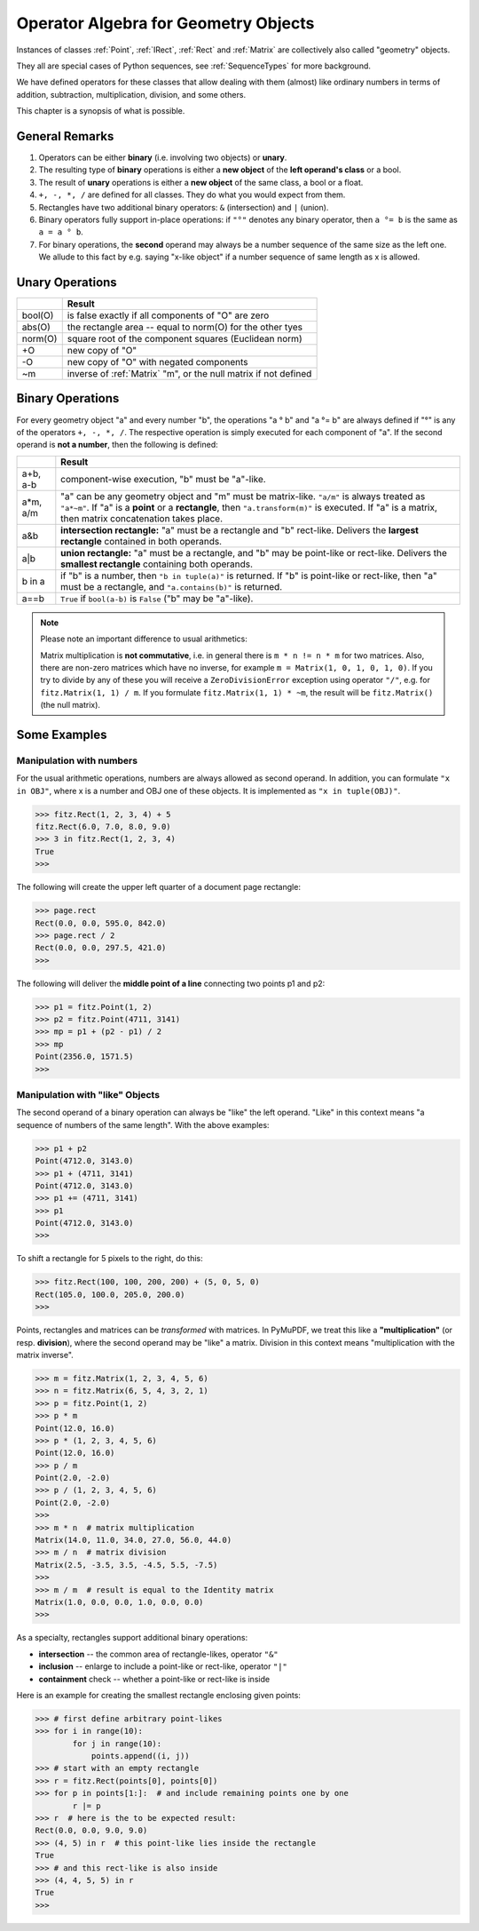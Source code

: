 .. _Algebra:

Operator Algebra for Geometry Objects
======================================
Instances of classes :ref:`Point`, :ref:`IRect`, :ref:`Rect` and :ref:`Matrix` are collectively also called "geometry" objects.

They all are special cases of Python sequences, see :ref:`SequenceTypes` for more background.

We have defined operators for these classes that allow dealing with them (almost) like ordinary numbers in terms of addition, subtraction, multiplication, division, and some others.

This chapter is a synopsis of what is possible.

General Remarks
-----------------
1. Operators can be either **binary** (i.e. involving two objects) or **unary**.

2. The resulting type of **binary** operations is either a **new object** of the **left operand's class** or a bool.

3. The result of **unary** operations is either a **new object** of the same class, a bool or a float.

4. ``+, -, *, /`` are defined for all classes. They do what you would expect from them.

5. Rectangles have two additional binary operators: ``&`` (intersection) and ``|`` (union).

6. Binary operators fully support in-place operations: if ``"°"`` denotes any binary operator, then ``a °= b`` is the same as ``a = a ° b``.

7. For binary operations, the **second** operand may always be a number sequence of the same size as the left one. We allude to this fact by e.g. saying "x-like object" if a number sequence of same length as x is allowed.

Unary Operations
------------------

+---------+-----------------------------------------------------------------+
|         | **Result**                                                      |
+=========+=================================================================+
| bool(O) | is false exactly if all components of "O" are zero              |
+---------+-----------------------------------------------------------------+
| abs(O)  | the rectangle area -- equal to norm(O) for the other tyes       |
+---------+-----------------------------------------------------------------+
| norm(O) | square root of the component squares (Euclidean norm)           |
+---------+-----------------------------------------------------------------+
| +O      | new copy of "O"                                                 |
+---------+-----------------------------------------------------------------+
| -O      | new copy of "O" with negated components                         |
+---------+-----------------------------------------------------------------+
| ~m      | inverse of :ref:`Matrix` "m", or the null matrix if not defined |
+---------+-----------------------------------------------------------------+



Binary Operations
------------------
For every geometry object "a" and every number "b", the operations "a ° b" and "a °= b" are always defined if "°" is any of the operators ``+, -, *, /``. The respective operation is simply executed for each component of "a". If the second operand is **not a number**, then the following is defined:

+--------+---------------------------------------------------------------+
|        | **Result**                                                    |
+========+===============================================================+
| a+b,   | component-wise execution, "b" must be "a"-like.               |
| a-b    |                                                               |
+--------+---------------------------------------------------------------+
| a*m,   | "a" can be any geometry object and "m" must be matrix-like.   |
| a/m    | ``"a/m"`` is always treated as ``"a*~m"``.                    |
|        | If "a" is a **point** or a **rectangle**, then                |
|        | ``"a.transform(m)"`` is executed. If "a" is a matrix, then    |
|        | matrix concatenation takes place.                             |
+--------+---------------------------------------------------------------+
| a&b    | **intersection rectangle:** "a" must be a rectangle and       |
|        | "b" rect-like. Delivers the **largest rectangle**             |
|        | contained in both operands.                                   |
+--------+---------------------------------------------------------------+
| a|b    | **union rectangle:** "a" must be a rectangle, and "b"         |
|        | may be point-like or rect-like.                               |
|        | Delivers the **smallest rectangle** containing both operands. |
+--------+---------------------------------------------------------------+
| b in a | if "b" is a number, then ``"b in tuple(a)"`` is returned.     |
|        | If "b" is point-like or rect-like, then "a" must be a         |
|        | rectangle, and ``"a.contains(b)"`` is returned.               |
+--------+---------------------------------------------------------------+
| a==b   | ``True`` if ``bool(a-b)`` is ``False`` ("b" may be "a"-like). |
+--------+---------------------------------------------------------------+

.. note:: Please note an important difference to usual arithmetics:

            Matrix multiplication is **not commutative**, i.e. in general there is ``m * n != n * m`` for two matrices. Also, there are non-zero matrices which have no inverse, for example ``m = Matrix(1, 0, 1, 0, 1, 0)``. If you try to divide by any of these you will receive a ``ZeroDivisionError`` exception using operator ``"/"``, e.g. for ``fitz.Matrix(1, 1) / m``. If you formulate ``fitz.Matrix(1, 1) * ~m``, the result will be ``fitz.Matrix()`` (the null matrix).


Some Examples
--------------

Manipulation with numbers
~~~~~~~~~~~~~~~~~~~~~~~~~~~~~
For the usual arithmetic operations, numbers are always allowed as second operand. In addition, you can formulate ``"x in OBJ"``, where x is a number and OBJ one of these objects. It is implemented as ``"x in tuple(OBJ)"``.

>>> fitz.Rect(1, 2, 3, 4) + 5
fitz.Rect(6.0, 7.0, 8.0, 9.0)
>>> 3 in fitz.Rect(1, 2, 3, 4)
True
>>> 

The following will create the upper left quarter of a document page rectangle:

>>> page.rect
Rect(0.0, 0.0, 595.0, 842.0)
>>> page.rect / 2
Rect(0.0, 0.0, 297.5, 421.0)
>>> 

The following will deliver the **middle point of a line** connecting two points p1 and p2:

>>> p1 = fitz.Point(1, 2)
>>> p2 = fitz.Point(4711, 3141)
>>> mp = p1 + (p2 - p1) / 2
>>> mp
Point(2356.0, 1571.5)
>>> 

Manipulation with "like" Objects
~~~~~~~~~~~~~~~~~~~~~~~~~~~~~~~~~

The second operand of a binary operation can always be "like" the left operand. "Like" in this context means "a sequence of numbers of the same length". With the above examples:

>>> p1 + p2
Point(4712.0, 3143.0)
>>> p1 + (4711, 3141)
Point(4712.0, 3143.0)
>>> p1 += (4711, 3141)
>>> p1
Point(4712.0, 3143.0)
>>> 

To shift a rectangle for 5 pixels to the right, do this:

>>> fitz.Rect(100, 100, 200, 200) + (5, 0, 5, 0)
Rect(105.0, 100.0, 205.0, 200.0)
>>>

Points, rectangles and matrices can be *transformed* with matrices. In PyMuPDF, we treat this like a **"multiplication"** (or resp. **division**), where the second operand may be "like" a matrix. Division in this context means "multiplication with the matrix inverse". 

>>> m = fitz.Matrix(1, 2, 3, 4, 5, 6)
>>> n = fitz.Matrix(6, 5, 4, 3, 2, 1)
>>> p = fitz.Point(1, 2)
>>> p * m
Point(12.0, 16.0)
>>> p * (1, 2, 3, 4, 5, 6)
Point(12.0, 16.0)
>>> p / m
Point(2.0, -2.0)
>>> p / (1, 2, 3, 4, 5, 6)
Point(2.0, -2.0)
>>>
>>> m * n  # matrix multiplication
Matrix(14.0, 11.0, 34.0, 27.0, 56.0, 44.0)
>>> m / n  # matrix division
Matrix(2.5, -3.5, 3.5, -4.5, 5.5, -7.5)
>>>
>>> m / m  # result is equal to the Identity matrix
Matrix(1.0, 0.0, 0.0, 1.0, 0.0, 0.0)
>>> 


As a specialty, rectangles support additional binary operations:

* **intersection** -- the common area of rectangle-likes, operator ``"&"``
* **inclusion** -- enlarge to include a point-like or rect-like, operator ``"|"``
* **containment** check -- whether a point-like or rect-like is inside

Here is an example for creating the smallest rectangle enclosing given points:

>>> # first define arbitrary point-likes
>>> for i in range(10):
        for j in range(10):
            points.append((i, j))
>>> # start with an empty rectangle
>>> r = fitz.Rect(points[0], points[0])
>>> for p in points[1:]:  # and include remaining points one by one
        r |= p
>>> r  # here is the to be expected result:
Rect(0.0, 0.0, 9.0, 9.0)
>>> (4, 5) in r  # this point-like lies inside the rectangle
True
>>> # and this rect-like is also inside
>>> (4, 4, 5, 5) in r
True
>>>

